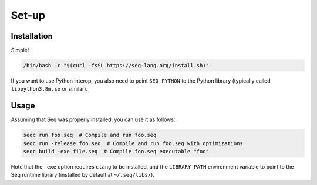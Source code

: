 Set-up
======

Installation
------------

Simple!

.. code:: bash

    /bin/bash -c "$(curl -fsSL https://seq-lang.org/install.sh)"

If you want to use Python interop, you also need to point
``SEQ_PYTHON`` to the Python library (typically called
``libpython3.8m.so`` or similar).

Usage
-----

Assuming that Seq was properly installed, you can use it as follows:

.. code:: bash

    seqc run foo.seq  # Compile and run foo.seq
    seqc run -release foo.seq  # Compile and run foo.seq with optimizations
    seqc build -exe file.seq  # Compile foo.seq executable "foo"

Note that the ``-exe`` option requires ``clang`` to be installed, and
the ``LIBRARY_PATH`` environment variable to point to the Seq runtime
library (installed by default at ``~/.seq/libs/``).
